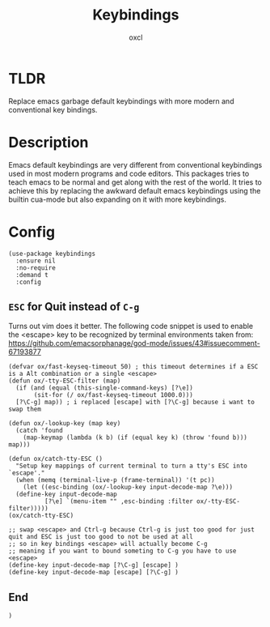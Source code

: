 #+TITLE: Keybindings
#+AUTHOR: oxcl
#+PROPERTY: header-args :tangle yes

* TLDR
Replace emacs garbage default keybindings with more modern and conventional key bindings.

* Description
Emacs default keybindings are very different from conventional keybindings used in most modern programs and code editors.
This packages tries to teach emacs to be normal and get along with the rest of the world.
It tries to achieve this by replacing the awkward default emacs keybindings using the builtin cua-mode but also expanding on it with more keybindings.

* Config
#+BEGIN_SRC elisp
  (use-package keybindings
    :ensure nil
    :no-require
    :demand t
    :config
#+END_SRC
** ~ESC~ for Quit instead of ~C-g~
Turns out vim does it better.
The following code snippet is used to enable the <escape> key to be recognized by terminal environments
taken from: [[https://github.com/emacsorphanage/god-mode/issues/43#issuecomment-67193877]]

#+BEGIN_SRC elisp
  (defvar ox/fast-keyseq-timeout 50) ; this timeout determines if a ESC is a Alt combination or a single <escape>
  (defun ox/-tty-ESC-filter (map)
    (if (and (equal (this-single-command-keys) [?\e])
	     (sit-for (/ ox/fast-keyseq-timeout 1000.0)))
	[?\C-g] map)) ; i replaced [escape] with [?\C-g] because i want to swap them

  (defun ox/-lookup-key (map key)
    (catch 'found
      (map-keymap (lambda (k b) (if (equal key k) (throw 'found b))) map)))

  (defun ox/catch-tty-ESC ()
    "Setup key mappings of current terminal to turn a tty's ESC into `escape'."
    (when (memq (terminal-live-p (frame-terminal)) '(t pc))
      (let ((esc-binding (ox/-lookup-key input-decode-map ?\e)))
	(define-key input-decode-map
		    [?\e] `(menu-item "" ,esc-binding :filter ox/-tty-ESC-filter)))))  
  (ox/catch-tty-ESC)
  
  ;; swap <escape> and Ctrl-g because Ctrl-g is just too good for just quit and ESC is just too good to not be used at all
  ;; so in key bindings <escape> will actually become C-g
  ;; meaning if you want to bound someting to C-g you have to use <escape>
  (define-key input-decode-map [?\C-g] [escape] )
  (define-key input-decode-map [escape] [?\C-g] )
#+END_SRC
** End
#+BEGIN_SRC elisp
  )
#+END_SRC
